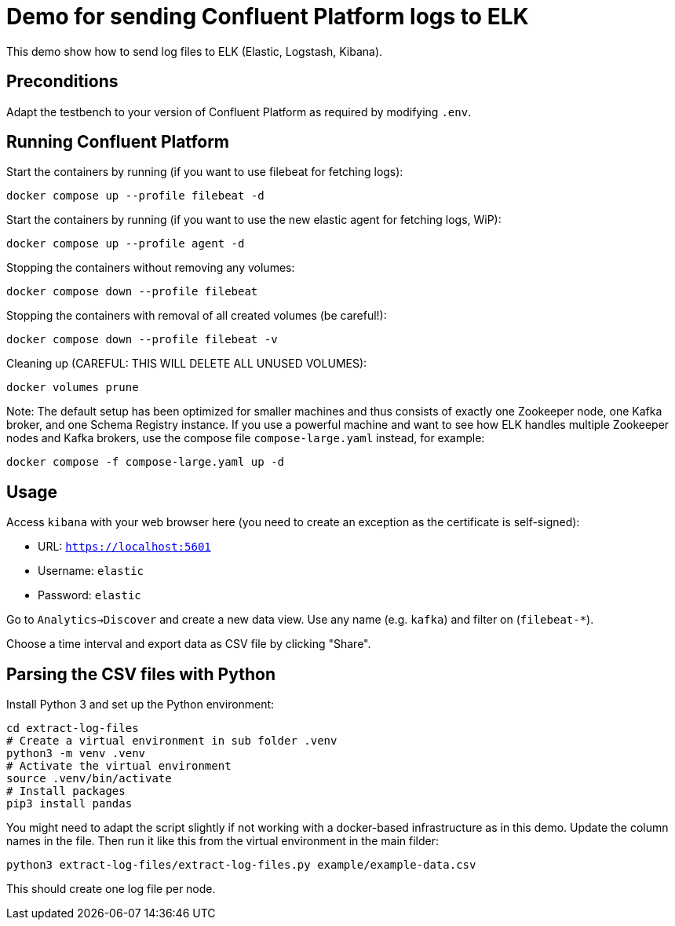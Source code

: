 = Demo for sending Confluent Platform logs to ELK

This demo show how to send log files to ELK (Elastic, Logstash, Kibana).

== Preconditions

Adapt the testbench to your version of Confluent Platform as required by modifying `.env`.

== Running Confluent Platform

Start the containers by running (if you want to use filebeat for fetching logs):
```bash
docker compose up --profile filebeat -d
```

Start the containers by running (if you want to use the new elastic agent for fetching logs, WiP):
```bash
docker compose up --profile agent -d
```

Stopping the containers without removing any volumes:
```bash
docker compose down --profile filebeat
```

Stopping the containers with removal of all created volumes (be careful!):
```bash
docker compose down --profile filebeat -v
```

Cleaning up (CAREFUL: THIS WILL DELETE ALL UNUSED VOLUMES):
```bash
docker volumes prune
```

Note: The default setup has been optimized for smaller machines and thus consists of exactly one Zookeeper node, one Kafka broker, and one Schema Registry instance.
If you use a powerful machine and want to see how ELK handles multiple Zookeeper nodes and Kafka brokers, use the compose file `compose-large.yaml` instead, for example:
```bash
docker compose -f compose-large.yaml up -d
```


== Usage

Access `kibana` with your web browser here (you need to create an exception as the certificate is self-signed):

* URL: `https://localhost:5601`
* Username: `elastic`
* Password: `elastic`

Go to `Analytics->Discover` and create a new data view.
Use any name (e.g. `kafka`) and filter on (`filebeat-*`).

Choose a time interval and export data as CSV file by clicking "Share".

== Parsing the CSV files with Python

Install Python 3 and set up the Python environment:

```bash
cd extract-log-files
# Create a virtual environment in sub folder .venv
python3 -m venv .venv
# Activate the virtual environment
source .venv/bin/activate
# Install packages
pip3 install pandas
```

You might need to adapt the script slightly if not working with a docker-based infrastructure as in this demo.
Update the column names in the file. Then run it like this from the virtual environment in the main filder:

```bash
python3 extract-log-files/extract-log-files.py example/example-data.csv
```

This should create one log file per node.

